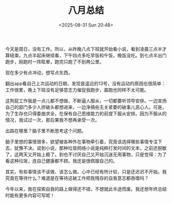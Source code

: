 #+TITLE: 八月总结
#+DATE: <2025-08-31 Sun 20:48>
#+TAGS[]: 随笔

今天是周日，没有工作。所以，从昨晚八点下班就开始看小说，看到凌晨三点半才算结束。九点半起床继续看，下午四点多吃早饭和午饭，晚饭没吃。到七点半出门跑步，刚跑时一阵眩晕，跑完只跑了不到两公里。

现在多少有点冲动，想写点东西。

翻出app看自己上次运动的日期，发现是遥远的13号，没有运动的原因也很简单：工作很累，晚上下班没有足够意志力催促我跑步，晨跑也同样不太可能。

这狗屁工作我是一点儿都不想做，不断逼人服从，一切都要听领导安排。一边宣扬自己的部门多少人挤破头都想进来，一边净搞些无关紧要的破事儿恶心人。可是，为了生存也只得委曲求全，在保有自己思维能力的前提下服从安排。因为不服从的情况，我试过一次，那后果我不想再承受一次。

出路在哪里？脑子里不断思考这个问题。

脑子里想的事情很多，欲望被各种外在事物牵引着，究竟该选择哪些事情专注下去，犹豫不决。说到小说，那种垃圾网络小说是纯粹打发时间的文本，之前还脱敏了，这两天又开始上瘾了。到也不讨厌自己又开始沉迷无用事物，只是觉得：为了看这种垃圾，连自己健康都不顾。我还是很佩服自己的。

其实，有些事情该不该做、该怎么做。心中已经有所计较，只是还迟迟不开始。我究竟在等待什么？难道是在等待这破工作把我残存的自我意志都吞噬吗？

今年以来，我在探索自我的路上做得还不错，不想就此半途而废。我还想年终总结时能有更多内容可写呢！
